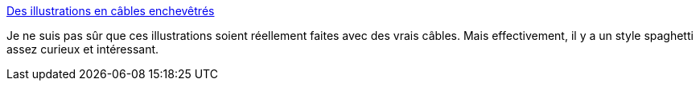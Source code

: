 :jbake-type: post
:jbake-status: published
:jbake-title: Des illustrations en câbles enchevêtrés
:jbake-tags: art,dessin,_mois_mars,_année_2014
:jbake-date: 2014-03-05
:jbake-depth: ../
:jbake-uri: shaarli/1394033642000.adoc
:jbake-source: https://nicolas-delsaux.hd.free.fr/Shaarli?searchterm=http%3A%2F%2Fwww.laboiteverte.fr%2Fdes-illustrations-en-cables-enchevetres%2F&searchtags=art+dessin+_mois_mars+_ann%C3%A9e_2014
:jbake-style: shaarli

http://www.laboiteverte.fr/des-illustrations-en-cables-enchevetres/[Des illustrations en câbles enchevêtrés]

Je ne suis pas sûr que ces illustrations soient réellement faites avec des vrais câbles. Mais effectivement, il y a un style spaghetti assez curieux et intéressant.
